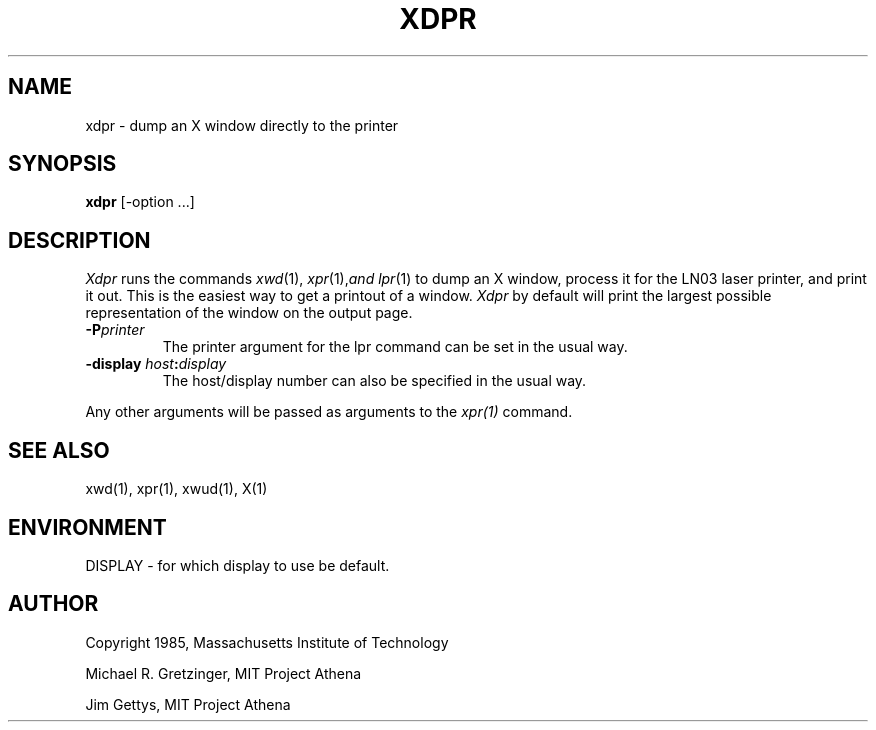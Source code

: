.TH XDPR 1 "1 March 1988" "X Version 11"
.SH NAME
xdpr \- dump an X window directly to the printer
.SH SYNOPSIS
.B xdpr
[-option ...]
.SH DESCRIPTION
\fIXdpr\fP runs the commands 
.IR xwd (1),
.IR xpr (1), and
.IR lpr (1)
to dump an X window, process it for the LN03 laser printer, and print
it out.  This is the easiest way to get a printout of a window.
\fIXdpr\fP by default will print the largest possible representation 
of the window on the output page.
.PP
.TP
.B -P\fIprinter\fP
The printer argument for the lpr command can be set in the usual way.
.TP
.B \-display \fIhost\fP:\fIdisplay\fP
The host/display number can also be specified in the usual way.
.PP
Any other arguments 
will be passed as arguments to the 
.IR xpr(1)
command.
.SH SEE ALSO
xwd(1), xpr(1), xwud(1), X(1)
.SH ENVIRONMENT
DISPLAY - for which display to use be default.
.SH AUTHOR
.PP
Copyright 1985, Massachusetts Institute of Technology
.PP
Michael R. Gretzinger, MIT Project Athena
.PP
Jim Gettys, MIT Project Athena
